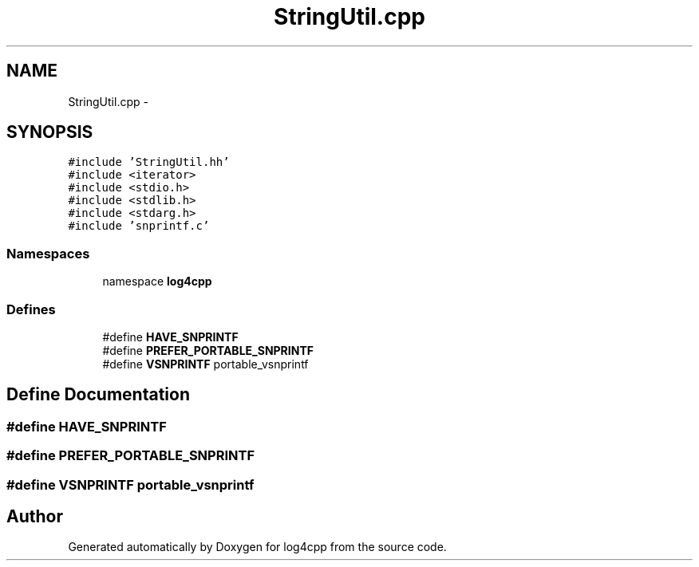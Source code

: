 .TH "StringUtil.cpp" 3 "3 Oct 2012" "Version 1.0" "log4cpp" \" -*- nroff -*-
.ad l
.nh
.SH NAME
StringUtil.cpp \- 
.SH SYNOPSIS
.br
.PP
\fC#include 'StringUtil.hh'\fP
.br
\fC#include <iterator>\fP
.br
\fC#include <stdio.h>\fP
.br
\fC#include <stdlib.h>\fP
.br
\fC#include <stdarg.h>\fP
.br
\fC#include 'snprintf.c'\fP
.br

.SS "Namespaces"

.in +1c
.ti -1c
.RI "namespace \fBlog4cpp\fP"
.br
.in -1c
.SS "Defines"

.in +1c
.ti -1c
.RI "#define \fBHAVE_SNPRINTF\fP"
.br
.ti -1c
.RI "#define \fBPREFER_PORTABLE_SNPRINTF\fP"
.br
.ti -1c
.RI "#define \fBVSNPRINTF\fP   portable_vsnprintf"
.br
.in -1c
.SH "Define Documentation"
.PP 
.SS "#define HAVE_SNPRINTF"
.PP
.SS "#define PREFER_PORTABLE_SNPRINTF"
.PP
.SS "#define VSNPRINTF   portable_vsnprintf"
.PP
.SH "Author"
.PP 
Generated automatically by Doxygen for log4cpp from the source code.
